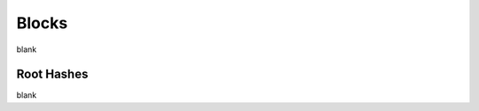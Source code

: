 Blocks
================================================================================

blank

--------------------------------------------------------------------------------
Root Hashes
--------------------------------------------------------------------------------

blank
